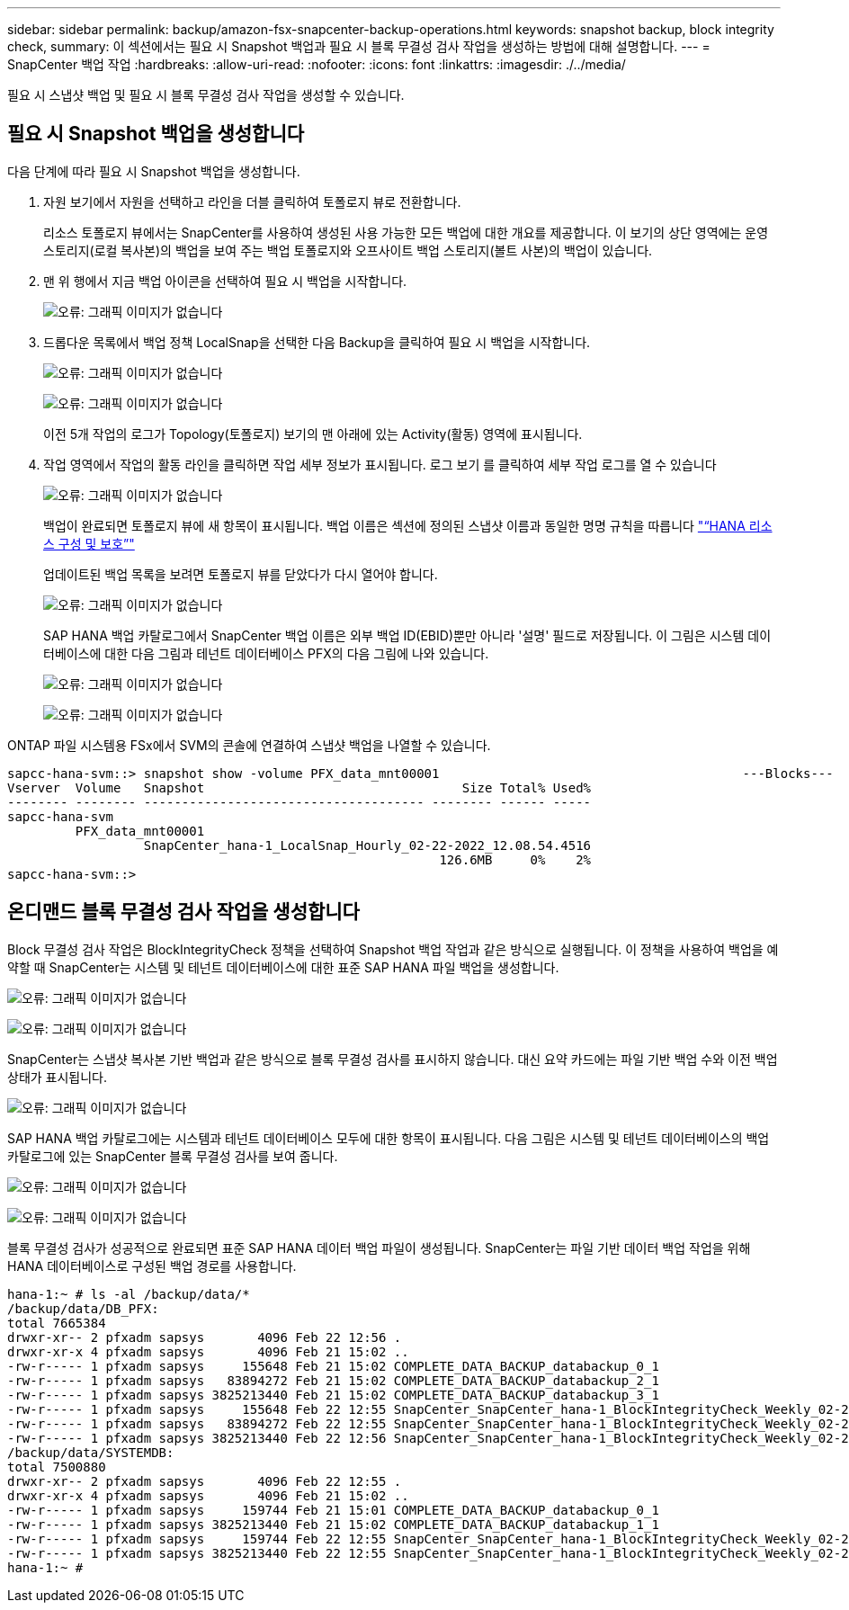---
sidebar: sidebar 
permalink: backup/amazon-fsx-snapcenter-backup-operations.html 
keywords: snapshot backup, block integrity check, 
summary: 이 섹션에서는 필요 시 Snapshot 백업과 필요 시 블록 무결성 검사 작업을 생성하는 방법에 대해 설명합니다. 
---
= SnapCenter 백업 작업
:hardbreaks:
:allow-uri-read: 
:nofooter: 
:icons: font
:linkattrs: 
:imagesdir: ./../media/


[role="lead"]
필요 시 스냅샷 백업 및 필요 시 블록 무결성 검사 작업을 생성할 수 있습니다.



== 필요 시 Snapshot 백업을 생성합니다

다음 단계에 따라 필요 시 Snapshot 백업을 생성합니다.

. 자원 보기에서 자원을 선택하고 라인을 더블 클릭하여 토폴로지 뷰로 전환합니다.
+
리소스 토폴로지 뷰에서는 SnapCenter를 사용하여 생성된 사용 가능한 모든 백업에 대한 개요를 제공합니다. 이 보기의 상단 영역에는 운영 스토리지(로컬 복사본)의 백업을 보여 주는 백업 토폴로지와 오프사이트 백업 스토리지(볼트 사본)의 백업이 있습니다.

. 맨 위 행에서 지금 백업 아이콘을 선택하여 필요 시 백업을 시작합니다.
+
image:amazon-fsx-image48.png["오류: 그래픽 이미지가 없습니다"]

. 드롭다운 목록에서 백업 정책 LocalSnap을 선택한 다음 Backup을 클릭하여 필요 시 백업을 시작합니다.
+
image:amazon-fsx-image49.png["오류: 그래픽 이미지가 없습니다"]

+
image:amazon-fsx-image50.png["오류: 그래픽 이미지가 없습니다"]

+
이전 5개 작업의 로그가 Topology(토폴로지) 보기의 맨 아래에 있는 Activity(활동) 영역에 표시됩니다.

. 작업 영역에서 작업의 활동 라인을 클릭하면 작업 세부 정보가 표시됩니다. 로그 보기 를 클릭하여 세부 작업 로그를 열 수 있습니다
+
image:amazon-fsx-image51.png["오류: 그래픽 이미지가 없습니다"]

+
백업이 완료되면 토폴로지 뷰에 새 항목이 표시됩니다. 백업 이름은 섹션에 정의된 스냅샷 이름과 동일한 명명 규칙을 따릅니다 link:amazon-fsx-snapcenter-configuration.html#configure-and-protect-a-hana-resource["“HANA 리소스 구성 및 보호”"]

+
업데이트된 백업 목록을 보려면 토폴로지 뷰를 닫았다가 다시 열어야 합니다.

+
image:amazon-fsx-image52.png["오류: 그래픽 이미지가 없습니다"]

+
SAP HANA 백업 카탈로그에서 SnapCenter 백업 이름은 외부 백업 ID(EBID)뿐만 아니라 '설명' 필드로 저장됩니다. 이 그림은 시스템 데이터베이스에 대한 다음 그림과 테넌트 데이터베이스 PFX의 다음 그림에 나와 있습니다.

+
image:amazon-fsx-image53.png["오류: 그래픽 이미지가 없습니다"]

+
image:amazon-fsx-image54.png["오류: 그래픽 이미지가 없습니다"]



ONTAP 파일 시스템용 FSx에서 SVM의 콘솔에 연결하여 스냅샷 백업을 나열할 수 있습니다.

....
sapcc-hana-svm::> snapshot show -volume PFX_data_mnt00001                                        ---Blocks---
Vserver  Volume   Snapshot                                  Size Total% Used%
-------- -------- ------------------------------------- -------- ------ -----
sapcc-hana-svm
         PFX_data_mnt00001
                  SnapCenter_hana-1_LocalSnap_Hourly_02-22-2022_12.08.54.4516
                                                         126.6MB     0%    2%
sapcc-hana-svm::>
....


== 온디맨드 블록 무결성 검사 작업을 생성합니다

Block 무결성 검사 작업은 BlockIntegrityCheck 정책을 선택하여 Snapshot 백업 작업과 같은 방식으로 실행됩니다. 이 정책을 사용하여 백업을 예약할 때 SnapCenter는 시스템 및 테넌트 데이터베이스에 대한 표준 SAP HANA 파일 백업을 생성합니다.

image:amazon-fsx-image55.png["오류: 그래픽 이미지가 없습니다"]

image:amazon-fsx-image56.png["오류: 그래픽 이미지가 없습니다"]

SnapCenter는 스냅샷 복사본 기반 백업과 같은 방식으로 블록 무결성 검사를 표시하지 않습니다. 대신 요약 카드에는 파일 기반 백업 수와 이전 백업 상태가 표시됩니다.

image:amazon-fsx-image57.png["오류: 그래픽 이미지가 없습니다"]

SAP HANA 백업 카탈로그에는 시스템과 테넌트 데이터베이스 모두에 대한 항목이 표시됩니다. 다음 그림은 시스템 및 테넌트 데이터베이스의 백업 카탈로그에 있는 SnapCenter 블록 무결성 검사를 보여 줍니다.

image:amazon-fsx-image58.png["오류: 그래픽 이미지가 없습니다"]

image:amazon-fsx-image59.png["오류: 그래픽 이미지가 없습니다"]

블록 무결성 검사가 성공적으로 완료되면 표준 SAP HANA 데이터 백업 파일이 생성됩니다. SnapCenter는 파일 기반 데이터 백업 작업을 위해 HANA 데이터베이스로 구성된 백업 경로를 사용합니다.

....
hana-1:~ # ls -al /backup/data/*
/backup/data/DB_PFX:
total 7665384
drwxr-xr-- 2 pfxadm sapsys       4096 Feb 22 12:56 .
drwxr-xr-x 4 pfxadm sapsys       4096 Feb 21 15:02 ..
-rw-r----- 1 pfxadm sapsys     155648 Feb 21 15:02 COMPLETE_DATA_BACKUP_databackup_0_1
-rw-r----- 1 pfxadm sapsys   83894272 Feb 21 15:02 COMPLETE_DATA_BACKUP_databackup_2_1
-rw-r----- 1 pfxadm sapsys 3825213440 Feb 21 15:02 COMPLETE_DATA_BACKUP_databackup_3_1
-rw-r----- 1 pfxadm sapsys     155648 Feb 22 12:55 SnapCenter_SnapCenter_hana-1_BlockIntegrityCheck_Weekly_02-22-2022_12.55.18.7966_databackup_0_1
-rw-r----- 1 pfxadm sapsys   83894272 Feb 22 12:55 SnapCenter_SnapCenter_hana-1_BlockIntegrityCheck_Weekly_02-22-2022_12.55.18.7966_databackup_2_1
-rw-r----- 1 pfxadm sapsys 3825213440 Feb 22 12:56 SnapCenter_SnapCenter_hana-1_BlockIntegrityCheck_Weekly_02-22-2022_12.55.18.7966_databackup_3_1
/backup/data/SYSTEMDB:
total 7500880
drwxr-xr-- 2 pfxadm sapsys       4096 Feb 22 12:55 .
drwxr-xr-x 4 pfxadm sapsys       4096 Feb 21 15:02 ..
-rw-r----- 1 pfxadm sapsys     159744 Feb 21 15:01 COMPLETE_DATA_BACKUP_databackup_0_1
-rw-r----- 1 pfxadm sapsys 3825213440 Feb 21 15:02 COMPLETE_DATA_BACKUP_databackup_1_1
-rw-r----- 1 pfxadm sapsys     159744 Feb 22 12:55 SnapCenter_SnapCenter_hana-1_BlockIntegrityCheck_Weekly_02-22-2022_12.55.18.7966_databackup_0_1
-rw-r----- 1 pfxadm sapsys 3825213440 Feb 22 12:55 SnapCenter_SnapCenter_hana-1_BlockIntegrityCheck_Weekly_02-22-2022_12.55.18.7966_databackup_1_1
hana-1:~ #
....